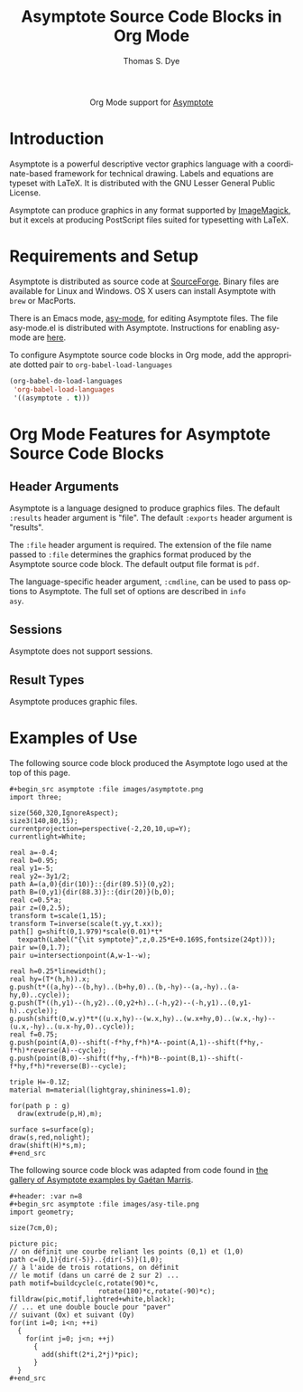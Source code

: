 #+OPTIONS:    H:3 num:nil toc:2 \n:nil ::t |:t ^:{} -:t f:t *:t tex:t d:(HIDE) tags:not-in-toc
#+STARTUP:    align fold nodlcheck hidestars oddeven lognotestate hideblocks
#+SEQ_TODO:   TODO(t) INPROGRESS(i) WAITING(w@) | DONE(d) CANCELED(c@)
#+TAGS:       Write(w) Update(u) Fix(f) Check(c) noexport(n)
#+TITLE:      Asymptote Source Code Blocks in Org Mode
#+AUTHOR:     Thomas S. Dye
#+EMAIL:      tsd[at]tsdye[dot]com
#+LANGUAGE:   en
#+HTML_LINK_UP:    index.html
#+HTML_LINK_HOME:  https://orgmode.org/worg/
#+EXCLUDE_TAGS: noexport

#+name: banner
#+begin_export html
  <div id="subtitle" style="float: center; text-align: center;">
  <p>
  Org Mode support for <a href="http://asymptote.sourceforge.net/">Asymptote</a>
  </p>
  <p>
  <a href="http://asymptote.sourceforge.net/">
  <img src="images/asymptote.png" width=200/>
  </a>
  </p>
  </div>
#+end_export

* Template Checklist [12/12]                                       :noexport:
  - [X] Revise #+TITLE:
  - [X] Indicate #+AUTHOR:
  - [X] Add #+EMAIL:
  - [X] Revise banner source block [3/3]
    - [X] Add link to a useful language web site
    - [X] Replace "Language" with language name
    - [X] Find a suitable graphic and use it to link to the language
      web site
  - [X] Write an [[Introduction]]
  - [X] Describe [[Requirements%20and%20Setup][Requirements and Setup]]
  - [X] Replace "Language" with language name in [[Org%20Mode%20Features%20for%20Language%20Source%20Code%20Blocks][Org Mode Features for Language Source Code Blocks]]
  - [X] Describe [[Header%20Arguments][Header Arguments]]
  - [X] Describe support for [[Sessions]]
  - [X] Describe [[Result%20Types][Result Types]]
  - [X] Describe [[Other]] differences from supported languages
  - [X] Provide brief [[Examples%20of%20Use][Examples of Use]]
* Introduction

Asymptote is a powerful descriptive vector graphics language with a
coordinate-based framework for technical drawing. Labels and equations
are typeset with LaTeX.  It is distributed with the GNU Lesser
General Public License.

Asymptote can produce graphics in any format supported by [[http://www.imagemagick.org/script/index.php][ImageMagick]],
but it excels at producing PostScript files suited for typesetting
with LaTeX.

* Requirements and Setup

Asymptote is distributed as source code at [[http://sourceforge.net/projects/asymptote/][SourceForge]].  Binary files
are available for Linux and Windows.  OS X users can install
Asymptote with =brew= or MacPorts.

There is an Emacs mode, [[http://asymptote.sourceforge.net/doc/Editing-modes.html][asy-mode]], for editing Asymptote files.  The
file asy-mode.el is distributed with Asymptote.  Instructions for
enabling asy-mode are [[http://asymptote.sourceforge.net/doc/Editing-modes.html][here]].

To configure Asymptote source code blocks in Org mode, add the
    appropriate dotted pair to =org-babel-load-languages=

#+begin_src emacs-lisp :exports code
  (org-babel-do-load-languages
   'org-babel-load-languages
   '((asymptote . t)))
#+end_src

* Org Mode Features for Asymptote Source Code Blocks
** Header Arguments

Asymptote is a language designed to produce graphics files. The
default =:results= header argument is "file". The default =:exports=
header argument is "results".

The =:file= header argument is required.  The extension of the file
name passed to =:file= determines the graphics format produced by the
Asymptote source code block.  The default output file format is =pdf=.

The language-specific header argument, =:cmdline=, can be used to pass
options to Asymptote. The full set of options are described in =info
asy=.

** Sessions
Asymptote does not support sessions.

** Result Types
Asymptote produces graphic files.

* Examples of Use

The following source code block produced the Asymptote logo used at
the top of this page.

#+begin_example
,#+begin_src asymptote :file images/asymptote.png 
import three;

size(560,320,IgnoreAspect);
size3(140,80,15);
currentprojection=perspective(-2,20,10,up=Y);
currentlight=White;

real a=-0.4;
real b=0.95;
real y1=-5;
real y2=-3y1/2;
path A=(a,0){dir(10)}::{dir(89.5)}(0,y2);
path B=(0,y1){dir(88.3)}::{dir(20)}(b,0);
real c=0.5*a;
pair z=(0,2.5);
transform t=scale(1,15);
transform T=inverse(scale(t.yy,t.xx));
path[] g=shift(0,1.979)*scale(0.01)*t*
  texpath(Label("{\it symptote}",z,0.25*E+0.169S,fontsize(24pt)));
pair w=(0,1.7);
pair u=intersectionpoint(A,w-1--w);

real h=0.25*linewidth();
real hy=(T*(h,h)).x;
g.push(t*((a,hy)--(b,hy)..(b+hy,0)..(b,-hy)--(a,-hy)..(a-hy,0)..cycle));
g.push(T*((h,y1)--(h,y2)..(0,y2+h)..(-h,y2)--(-h,y1)..(0,y1-h)..cycle));
g.push(shift(0,w.y)*t*((u.x,hy)--(w.x,hy)..(w.x+hy,0)..(w.x,-hy)--(u.x,-hy)..(u.x-hy,0)..cycle));
real f=0.75;
g.push(point(A,0)--shift(-f*hy,f*h)*A--point(A,1)--shift(f*hy,-f*h)*reverse(A)--cycle);
g.push(point(B,0)--shift(f*hy,-f*h)*B--point(B,1)--shift(-f*hy,f*h)*reverse(B)--cycle);

triple H=-0.1Z;
material m=material(lightgray,shininess=1.0);

for(path p : g)
  draw(extrude(p,H),m);

surface s=surface(g);
draw(s,red,nolight);
draw(shift(H)*s,m);
,#+end_src
#+end_example

#+begin_src asymptote :file images/asymptote.png :exports results
import three;

size(560,320,IgnoreAspect);
size3(140,80,15);
currentprojection=perspective(-2,20,10,up=Y);
currentlight=White;

real a=-0.4;
real b=0.95;
real y1=-5;
real y2=-3y1/2;
path A=(a,0){dir(10)}::{dir(89.5)}(0,y2);
path B=(0,y1){dir(88.3)}::{dir(20)}(b,0);
real c=0.5*a;
pair z=(0,2.5);
transform t=scale(1,15);
transform T=inverse(scale(t.yy,t.xx));
path[] g=shift(0,1.979)*scale(0.01)*t*
  texpath(Label("{\it symptote}",z,0.25*E+0.169S,fontsize(24pt)));
pair w=(0,1.7);
pair u=intersectionpoint(A,w-1--w);

real h=0.25*linewidth();
real hy=(T*(h,h)).x;
g.push(t*((a,hy)--(b,hy)..(b+hy,0)..(b,-hy)--(a,-hy)..(a-hy,0)..cycle));
g.push(T*((h,y1)--(h,y2)..(0,y2+h)..(-h,y2)--(-h,y1)..(0,y1-h)..cycle));
g.push(shift(0,w.y)*t*((u.x,hy)--(w.x,hy)..(w.x+hy,0)..(w.x,-hy)--(u.x,-hy)..(u.x-hy,0)..cycle));
real f=0.75;
g.push(point(A,0)--shift(-f*hy,f*h)*A--point(A,1)--shift(f*hy,-f*h)*reverse(A)--cycle);
g.push(point(B,0)--shift(f*hy,-f*h)*B--point(B,1)--shift(-f*hy,f*h)*reverse(B)--cycle);

triple H=-0.1Z;
material m=material(lightgray,shininess=1.0);

for(path p : g)
  draw(extrude(p,H),m);

surface s=surface(g);
draw(s,red,nolight);
draw(shift(H)*s,m);
#+end_src

#+results:
[[file:images/asymptote.png]]

The following source code block was adapted from code found in
[[http://marris.org/asymptote/][the gallery of Asymptote examples by Gaétan Marris]].

#+begin_example
,#+header: :var n=8
,#+begin_src asymptote :file images/asy-tile.png
import geometry; 

size(7cm,0);

picture pic;
// on définit une courbe reliant les points (0,1) et (1,0)
path c=(0,1){dir(-5)}..{dir(-5)}(1,0);
// à l'aide de trois rotations, on définit 
// le motif (dans un carré de 2 sur 2) ...
path motif=buildcycle(c,rotate(90)*c,
                      rotate(180)*c,rotate(-90)*c);
filldraw(pic,motif,lightred+white,black);
// ... et une double boucle pour "paver" 
// suivant (Ox) et suivant (Oy)
for(int i=0; i<n; ++i)
  {
    for(int j=0; j<n; ++j)
      {
        add(shift(2*i,2*j)*pic);
      }
  }
,#+end_src
#+end_example

#+header: :var n=8
#+begin_src asymptote :file images/asy-tile.png :exports results
import geometry; 

size(7cm,0);

picture pic;
// on définit une courbe reliant les points (0,1) et (1,0)
path c=(0,1){dir(-5)}..{dir(-5)}(1,0);
// à l'aide de trois rotations, on définit 
// le motif (dans un carré de 2 sur 2) ...
path motif=buildcycle(c,rotate(90)*c,
                      rotate(180)*c,rotate(-90)*c);
filldraw(pic,motif,lightred+white,black);
// ... et une double boucle pour "paver" 
// suivant (Ox) et suivant (Oy)
for(int i=0; i<n; ++i)
  {
    for(int j=0; j<n; ++j)
      {
        add(shift(2*i,2*j)*pic);
      }
  }
#+end_src

#+results:
[[file:images/asy-tile.png]]



